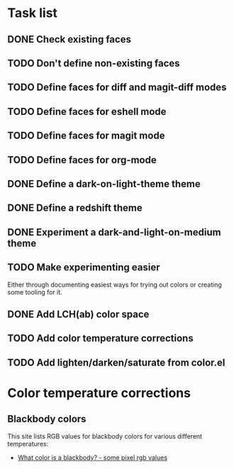 * Task list

** DONE Check existing faces
** TODO Don't define non-existing faces
** TODO Define faces for diff and magit-diff modes
** TODO Define faces for eshell mode
** TODO Define faces for magit mode
** TODO Define faces for org-mode
** DONE Define a dark-on-light-theme theme
** DONE Define a redshift theme
** DONE Experiment a dark-and-light-on-medium theme
** TODO Make experimenting easier
   Either through documenting easiest ways for trying out colors or creating
   some tooling for it.
** DONE Add LCH(ab) color space
** TODO Add color temperature corrections
** TODO Add lighten/darken/saturate from color.el

* Color temperature corrections

** Blackbody colors

   This site lists RGB values for blackbody colors for various different
   temperatures:

   - [[http://www.vendian.org/mncharity/dir3/blackbody/][What color is a blackbody? - some pixel rgb values]]
